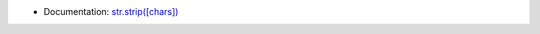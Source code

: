 - Documentation: `str.strip([chars]) <https://docs.python.org/3/library/stdtypes.html?highlight=strip#str.strip>`_
